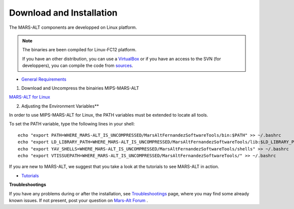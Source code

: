 =========================
Download and Installation
=========================

The MARS-ALT components are developped on Linux platform. 

.. note:: The binaries are been compiled for Linux-FC12 platform.
 
          If you have an other distribution, you can use a `VirtualBox <http://www.virtualbox.org/>`_ or if you have an access to the SVN (for developpers), you can compile the code from `sources <install.html>`_.

* `General Requirements <general_requirements.html>`_

1. Download and Uncompress the binairies MIPS-MARS-ALT

`MARS-ALT for Linux <ftp://ftp-sop.inria.fr/virtualplants/MARS-ALT/downloads/>`_

2. Adjusting the Environment Variables**

In order to use MIPS-MARS-ALT for Linux, the PATH variables must be extended to locate all tools.

To set the PATH variable, type the following lines in your shell::
    
    echo "export PATH=WHERE_MARS-ALT_IS_UNCOMPRESSED/MarsAltFernandezSoftwareTools/bin:$PATH" >> ~/.bashrc
    echo "export LD_LIBRARY_PATH=WHERE_MARS-ALT_IS_UNCOMPRESSED/MarsAltFernandezSoftwareTools/lib:$LD_LIBRARY_PATH" >> ~/.bashrc
    echo "export YAV_SHELLS=WHERE_MARS-ALT_IS_UNCOMPRESSED/MarsAltFernandezSoftwareTools/shells" >> ~/.bashrc
    echo "export VTISSUEPATH=WHERE_MARS-ALT_IS_UNCOMPRESSED/MarsAltFernandezSoftwareTools/" >> ~/.bashrc 

If you are new to MARS-ALT, we suggest that you take a look at the tutorials to see MARS-ALT in action.

* `Tutorials <tutorial.html>`_

**Troubleshootings**

If you have any problems during or after the installation, see `Troubleshootings <troubleshootings.html>`_ page, where you may find some already known issues. If not present, post your question on `Mars-Alt Forum <https://gforge.inria.fr/forum/forum.php?forum_id=7376&group_id=79>`_ .
